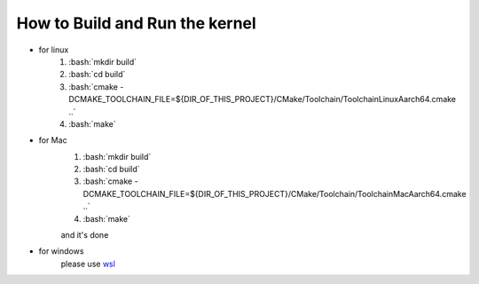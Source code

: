 ==================================================================
How to **Build and Run** the kernel
==================================================================

.. role:: bash(code)
    :language: bash

- for linux
    1. :bash:`mkdir build`
    2. :bash:`cd build`
    3. :bash:`cmake -DCMAKE_TOOLCHAIN_FILE=${DIR_OF_THIS_PROJECT}/CMake/Toolchain/ToolchainLinuxAarch64.cmake ..`
    4. :bash:`make`

- for Mac
    1. :bash:`mkdir build`
    2. :bash:`cd build`
    3. :bash:`cmake -DCMAKE_TOOLCHAIN_FILE=${DIR_OF_THIS_PROJECT}/CMake/Toolchain/ToolchainMacAarch64.cmake ..`
    4. :bash:`make`

    and it's done

- for windows
    please use `wsl <https://docs.microsoft.com/en-us/windows/wsl/about>`_
